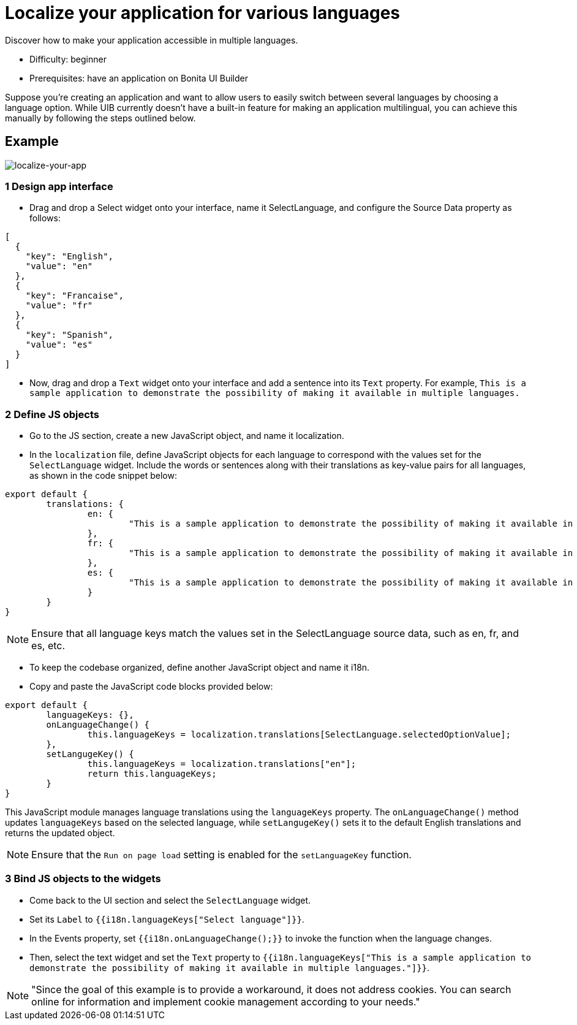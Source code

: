 = Localize your application for various languages
:page-aliases: applications:how-to-localize-your-application.adoc
:description: Discover how to make your application accessible in multiple languages.

{description}

* Difficulty: beginner
* Prerequisites: have an application on Bonita UI Builder

Suppose you're creating an application and want to allow users to easily switch between several languages by choosing a language option.
While UIB currently doesn't have a built-in feature for making an application multilingual, you can achieve this manually by following the steps outlined below.


== Example

image:ui-builder/guides/localize-your-app.gif[localize-your-app]

=== 1 Design app interface
* Drag and drop a Select widget onto your interface, name it SelectLanguage, and configure the Source Data property as follows:

[source, JS]
----
[
  {
    "key": "English",
    "value": "en"
  },
  {
    "key": "Francaise",
    "value": "fr"
  },
  {
    "key": "Spanish",
    "value": "es"
  }
]
----

* Now, drag and drop a `Text` widget onto your interface and add a sentence into its `Text` property.
For example, `This is a sample application to demonstrate the possibility of making it available in multiple languages.`


=== 2 Define JS objects
* Go to the JS section, create a new JavaScript object, and name it localization.
* In the `localization` file, define JavaScript objects for each language to correspond with the values set for the `SelectLanguage` widget. Include the words or sentences along with their translations as key-value pairs for all languages, as shown in the code snippet below:

[source, JS]
----
export default {
	translations: {
		en: {
			"This is a sample application to demonstrate the possibility of making it available in multiple languages.": "This is a sample application to demonstrate the posibility of making it available in multi-languages."
		},
		fr: {
			"This is a sample application to demonstrate the possibility of making it available in multiple languages.": "Il s'agit d'un exemple d'application visant à démontrer la possibilité de le rendre disponible en plusieurs langues."
		},
		es: {
			"This is a sample application to demonstrate the possibility of making it available in multiple languages.": "Esta es una aplicación de muestra para demostrar la posibilidad de hacerlo disponible en varios idiomas."
		}
	}
}
----


[NOTE]
====
Ensure that all language keys match the values set in the SelectLanguage source data, such as en, fr, and es, etc.
====

* To keep the codebase organized, define another JavaScript object and name it i18n.
* Copy and paste the JavaScript code blocks provided below:

[source, JS]
----
export default {
	languageKeys: {},
	onLanguageChange() {
		this.languageKeys = localization.translations[SelectLanguage.selectedOptionValue];
	},
	setLangugeKey() {
		this.languageKeys = localization.translations["en"];
		return this.languageKeys;
	}
}
----

This JavaScript module manages language translations using the `languageKeys` property. The `onLanguageChange()` method updates `languageKeys` based on the selected language, while `setLangugeKey()` sets it to the default English translations and returns the updated object.

[NOTE]
====
Ensure that the `Run on page load` setting is enabled for the `setLanguageKey` function.
====


=== 3 Bind JS objects to the widgets
* Come back to the UI section and select the `SelectLanguage` widget.
* Set its `Label` to `{{i18n.languageKeys["Select language"]}}`.
* In the Events property, set `{{i18n.onLanguageChange();}}` to invoke the function when the language changes.
* Then, select the text widget and set the `Text` property to `{{i18n.languageKeys["This is a sample application to demonstrate the possibility of making it available in multiple languages."]}}`.


[NOTE]
====
"Since the goal of this example is to provide a workaround, it does not address cookies. You can search online for information and implement cookie management according to your needs."
====